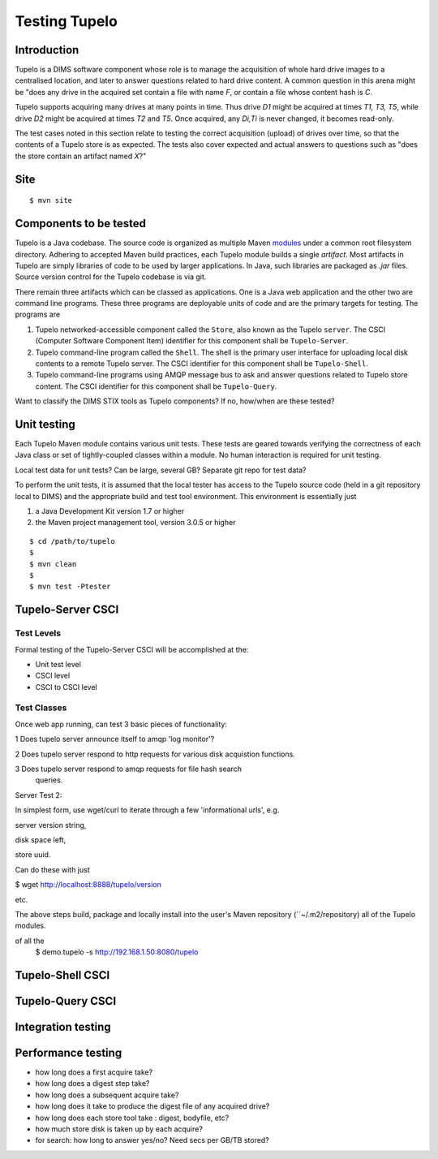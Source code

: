 .. _tupelo-testing:

Testing Tupelo
==============

Introduction
------------

Tupelo is a DIMS software component whose role is to manage the acquisition of
whole hard drive images to a centralised location, and later to answer
questions related to hard drive content.  A common question in this
arena might be "does any drive in the acquired set contain a file
with name *F*, or contain a file whose content hash is *C*.

Tupelo supports acquiring many drives at many points in time.  Thus
drive *D1* might be acquired at times *T1, T3, T5*, while drive
*D2* might be acquired at times *T2* and *T5*.  Once acquired, any
*Di,Ti* is never changed, it becomes read-only.

The test cases noted in this section relate to testing the correct
acquisition (upload) of drives over time, so that the contents of a
Tupelo store is as expected.  The tests also cover expected and actual
answers to questions such as "does the store contain an artifact named *X*?"


Site
----

::

   $ mvn site

..

Components to be tested
-----------------------

Tupelo is a Java codebase.  The source code is organized as multiple
Maven `modules
<http://books.sonatype.com/mvnex-book/reference/multimodule.html>`_
under a common root filesystem directory.  Adhering to accepted Maven
build practices, each Tupelo module builds a single *artifact*.  Most
artifacts in Tupelo are simply libraries of code to be used by larger
applications. In Java, such libraries are packaged as *.jar*
files. Source version control for the Tupelo codebase is via git.

There remain three artifacts which can be classed as applications.  One
is a Java web application and the other two are command line programs.
These three programs are deployable units of code and are the primary
targets for testing.  The programs are

1. Tupelo networked-accessible component called the ``Store``, also known
   as the Tupelo ``server``. The CSCI (Computer Software Component
   Item) identifier for this component shall be ``Tupelo-Server``.
   
2. Tupelo command-line program called the ``Shell``. The shell is the
   primary user interface for uploading local disk contents to a
   remote Tupelo server. The CSCI identifier for this component shall
   be ``Tupelo-Shell``.
   
3. Tupelo command-line programs using AMQP message bus to ask and answer
   questions related to Tupelo store content.  The CSCI identifier for
   this component shall be ``Tupelo-Query``.
   

.. note::

Want to classify the DIMS STIX tools as Tupelo components?  If no,
how/when are these tested?


Unit testing
------------

Each Tupelo Maven module contains various unit tests.  These tests
are geared towards verifying the correctness of each Java class or set
of tightly-coupled classes within a module.  No human interaction is
required for unit testing.

.. note::

Local test data for unit tests?  Can be large, several GB?  Separate
git repo for test data?

..

To perform the unit tests, it is assumed that the local tester has
access to the Tupelo source code (held in a git repository local to
DIMS) and the appropriate build and test tool environment.  This
environment is essentially just

1. a Java Development Kit version 1.7 or higher
   
2. the Maven project management tool, version 3.0.5 or higher



::

   $ cd /path/to/tupelo
   $
   $ mvn clean
   $
   $ mvn test -Ptester


Tupelo-Server CSCI
------------------


Test Levels
~~~~~~~~~~~

Formal testing of the Tupelo-Server CSCI will be accomplished at the:

* Unit test level 
  
* CSCI level
  
* CSCI to CSCI level

Test Classes
~~~~~~~~~~~~

Once web app running, can test 3 basic pieces of functionality:

1 Does tupelo server announce itself to amqp 'log monitor'?

2 Does tupelo server respond to http requests for various disk
acquistion functions.

3 Does tupelo server respond to amqp requests for file hash search
 queries.


Server Test 2:

In simplest form, use wget/curl to iterate through a few
'informational urls', e.g. 

server version string, 

disk space left,

store uuid.

Can do these with just

$ wget http://localhost:8888/tupelo/version

etc.


The above steps build, package and locally install into the user's
Maven repository (``~/.m2/repository) all of the Tupelo modules.

of all the 
   $ demo.tupelo -s http://192.168.1.50:8080/tupelo

..


Tupelo-Shell CSCI
-----------------

Tupelo-Query CSCI
-----------------



Integration testing
-------------------


Performance testing
-------------------


* how long does a first acquire take?
  
* how long does a digest step take?
  
* how long does a subsequent acquire take?

* how long does it take to produce the digest file of any acquired drive?
* how long does each store tool take : digest, bodyfile, etc?

  
* how much store disk is taken up by each acquire?
  
* for search: how long to answer yes/no?  Need secs per GB/TB stored?

.. eof

